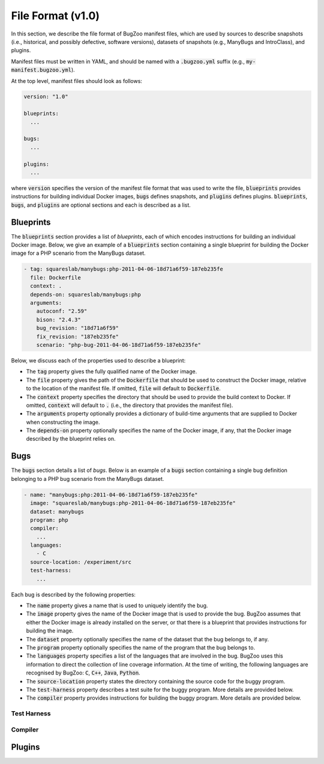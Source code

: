 File Format (v1.0)
==================

In this section, we describe the file format of BugZoo manifest files, which
are used by sources to describe snapshots (i.e., historical, and possibly
defective, software versions), datasets of snapshots (e.g., ManyBugs and
IntroClass), and plugins.

Manifest files must be written in YAML, and should be named with a
:code:`.bugzoo.yml` suffix (e.g., :code:`my-manifest.bugzoo.yml`).

At the top level, manifest files should look as follows:

.. code-block:: yaml

  version: "1.0"

  blueprints:
    ...

  bugs:
    ...

  plugins:
    ...

where :code:`version` specifies the version of the manifest file format
that was used to write the file, :code:`blueprints` provides instructions for
building individual Docker images, :code:`bugs` defines snapshots, and
:code:`plugins` defines plugins. :code:`blueprints`, :code:`bugs`,
and :code:`plugins` are optional sections and each is described as a list.

Blueprints
----------

The :code:`blueprints` section provides a list of *blueprints*, each of which
encodes instructions for building an individual Docker image. Below, we give an
example of a :code:`blueprints` section containing a single blueprint for
building the Docker image for a PHP scenario from the ManyBugs dataset.


.. code-block:: yaml

  - tag: squareslab/manybugs:php-2011-04-06-18d71a6f59-187eb235fe
    file: Dockerfile
    context: .
    depends-on: squareslab/manybugs:php
    arguments:
      autoconf: "2.59"
      bison: "2.4.3"
      bug_revision: "18d71a6f59"
      fix_revision: "187eb235fe"
      scenario: "php-bug-2011-04-06-18d71a6f59-187eb235fe"


Below, we discuss each of the properties used to describe a blueprint:

* The :code:`tag` property gives the fully qualified name of the Docker image.
* The :code:`file` property gives the path of the :code:`Dockerfile` that
  should be used to construct the Docker image, relative to the location of
  the manifest file. If omitted, :code:`file` will default to
  :code:`Dockerfile`.
* The :code:`context` property specifies the directory that should be used to
  provide the build context to Docker. If omitted, :code:`context` will
  default to :code:`.` (i.e., the directory that provides the manifest file).
* The :code:`arguments` property optionally provides a dictionary of
  build-time arguments that are supplied to Docker when constructing the
  image.
* The :code:`depends-on` property optionally specifies the name of the Docker
  image, if any, that the Docker image described by the blueprint relies on.

Bugs
----

The :code:`bugs` section details a list of *bugs*. Below is an example of a
:code:`bugs` section containing a single bug definition belonging to a PHP
bug scenario from the ManyBugs dataset.

.. code-block:: yaml

  - name: "manybugs:php:2011-04-06-18d71a6f59-187eb235fe"
    image: "squareslab/manybugs:php-2011-04-06-18d71a6f59-187eb235fe"
    dataset: manybugs
    program: php
    compiler:
      ...
    languages:
      - C
    source-location: /experiment/src
    test-harness:
      ...


Each bug is described by the following properties:

* The :code:`name` property gives a name that is used to uniquely identify
  the bug.
* The :code:`image` property gives the name of the Docker image that is used
  to provide the bug. BugZoo assumes that either the Docker image is already
  installed on the server, or that there is a blueprint that provides
  instructions for building the image.
* The :code:`dataset` property optionally specifies the name of the dataset
  that the bug belongs to, if any.
* The :code:`program` property optionally specifies the name of the program
  that the bug belongs to.
* The :code:`languages` property specifies a list of the languages that are
  involved in the bug. BugZoo uses this information to direct the collection
  of line coverage information. At the time of writing, the following languages
  are recognised by BugZoo: :code:`C`, :code:`C++`, :code:`Java`,
  :code:`Python`.
* The :code:`source-location` property states the directory containing the source code
  for the buggy program.
* The :code:`test-harness` property describes a test suite for the buggy program.
  More details are provided below.
* The :code:`compiler` property provides instructions for building the buggy
  program. More details are provided below.

Test Harness
............


Compiler
........


Plugins
-------
